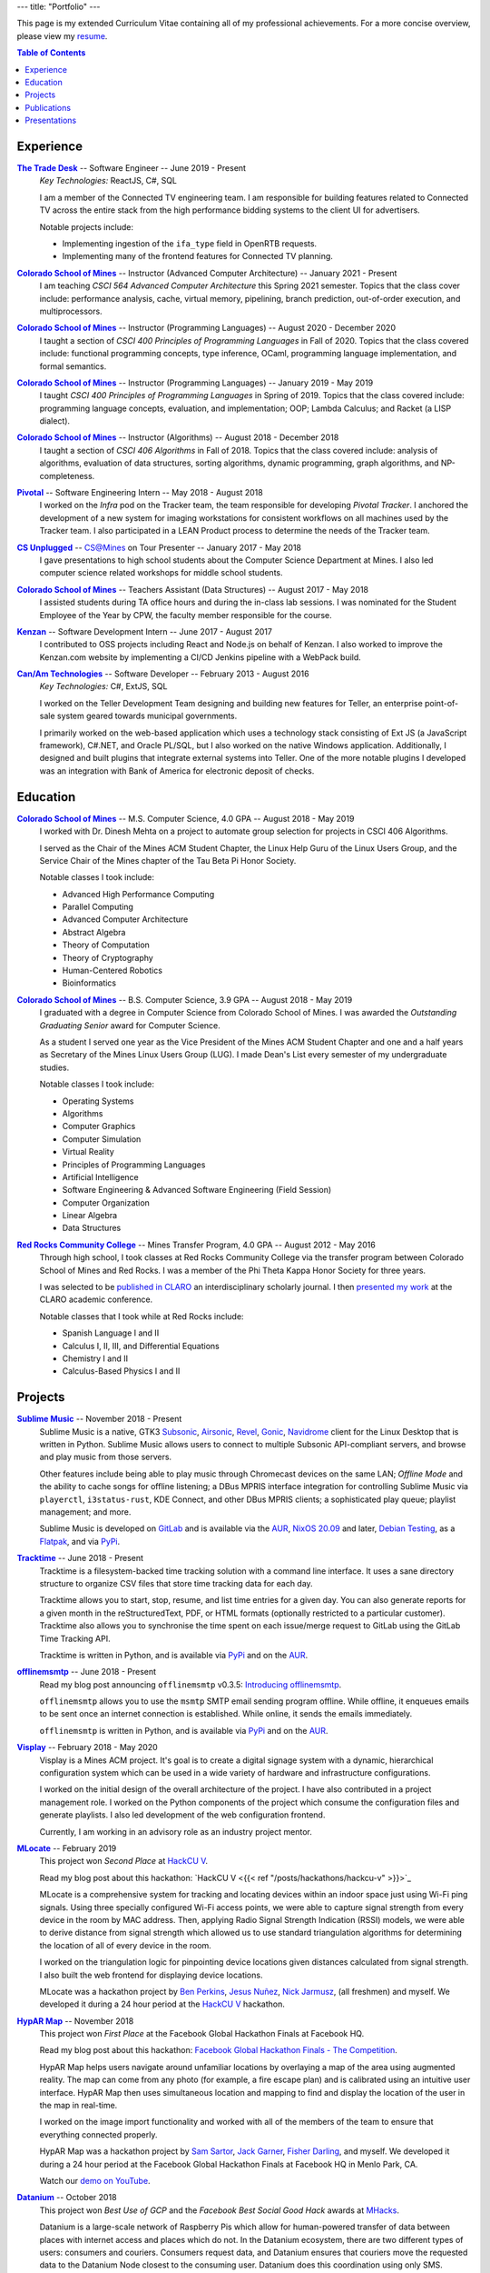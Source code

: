 ---
title: "Portfolio"
---

This page is my extended Curriculum Vitae containing all of my professional
achievements. For a more concise overview, please view my resume_.

.. contents:: **Table of Contents**
   :backlinks: none

.. _resume: ./resume.pdf

Experience
==========

|ttd|_ -- Software Engineer -- June 2019 - Present
    *Key Technologies:* ReactJS, C#, SQL

    I am a member of the Connected TV engineering team. I am responsible for
    building features related to Connected TV across the entire stack from the
    high performance bidding systems to the client UI for advertisers.

    Notable projects include:

    * Implementing ingestion of the ``ifa_type`` field in OpenRTB requests.
    * Implementing many of the frontend features for Connected TV planning.

|csm|_ -- Instructor (Advanced Computer Architecture) -- January 2021 - Present
    I am teaching *CSCI 564 Advanced Computer Architecture* this Spring 2021
    semester. Topics that the class cover include: performance analysis, cache,
    virtual memory, pipelining, branch prediction, out-of-order execution,
    and multiprocessors.

|csm|_ -- Instructor (Programming Languages) -- August 2020 - December 2020
    I taught a section of *CSCI 400 Principles of Programming Languages* in
    Fall of 2020. Topics that the class covered include: functional programming
    concepts, type inference, OCaml, programming language implementation, and
    formal semantics.

|csm|_ -- Instructor (Programming Languages) -- January 2019 - May 2019
    I taught *CSCI 400 Principles of Programming Languages* in Spring of 2019.
    Topics that the class covered include: programming language concepts,
    evaluation, and implementation; OOP; Lambda Calculus; and Racket (a LISP
    dialect).

|csm|_ -- Instructor (Algorithms) -- August 2018 - December 2018
    I taught a section of *CSCI 406 Algorithms* in Fall of 2018. Topics that the
    class covered include: analysis of algorithms, evaluation of data
    structures, sorting algorithms, dynamic programming, graph algorithms, and
    NP-completeness.

|pivotal|_ -- Software Engineering Intern -- May 2018 - August 2018
    I worked on the *Infra* pod on the Tracker team, the team responsible for
    developing *Pivotal Tracker*. I anchored the development of a new system for
    imaging workstations for consistent workflows on all machines used by the
    Tracker team. I also participated in a LEAN Product process to determine the
    needs of the Tracker team.

|unplugged|_ -- CS@Mines on Tour Presenter -- January 2017 - May 2018
    I gave presentations to high school students about the Computer Science
    Department at Mines. I also led computer science related workshops for
    middle school students.

|csm|_ -- Teachers Assistant (Data Structures) -- August 2017 - May 2018
    I assisted students during TA office hours and during the in-class lab
    sessions. I was nominated for the Student Employee of the Year by CPW, the
    faculty member responsible for the course.

|kenzan|_ -- Software Development Intern -- June 2017 - August 2017
    I contributed to OSS projects including React and Node.js on behalf of
    Kenzan. I also worked to improve the Kenzan.com website by implementing a
    CI/CD Jenkins pipeline with a WebPack build.

|canam|_ -- Software Developer -- February 2013 - August 2016
    *Key Technologies:* C#, ExtJS, SQL

    I worked on the Teller Development Team designing and building new features
    for Teller, an enterprise point-of-sale system geared towards municipal
    governments.

    I primarily worked on the web-based application which uses a technology
    stack consisting of Ext JS (a JavaScript framework), C#.NET, and Oracle
    PL/SQL, but I also worked on the native Windows application. Additionally, I
    designed and built plugins that integrate external systems into Teller. One
    of the more notable plugins I developed was an integration with Bank of
    America for electronic deposit of checks.

Education
=========

|csm|_ -- M.S. Computer Science, 4.0 GPA -- August 2018 - May 2019
    I worked with Dr. Dinesh Mehta on a project to automate group selection for
    projects in CSCI 406 Algorithms.

    I served as the Chair of the Mines ACM Student Chapter, the Linux Help
    Guru of the Linux Users Group, and the Service Chair of the Mines chapter
    of the Tau Beta Pi Honor Society.

    Notable classes I took include:

    * Advanced High Performance Computing
    * Parallel Computing
    * Advanced Computer Architecture
    * Abstract Algebra
    * Theory of Computation
    * Theory of Cryptography
    * Human-Centered Robotics
    * Bioinformatics

|csm|_ -- B.S. Computer Science, 3.9 GPA -- August 2018 - May 2019
    I graduated with a degree in Computer Science from Colorado School of Mines.
    I was awarded the *Outstanding Graduating Senior* award for Computer
    Science.

    As a student I served one year as the Vice President of the Mines ACM
    Student Chapter and one and a half years as Secretary of the Mines Linux
    Users Group (LUG). I made Dean's List every semester of my undergraduate
    studies.

    Notable classes I took include:

    * Operating Systems
    * Algorithms
    * Computer Graphics
    * Computer Simulation
    * Virtual Reality
    * Principles of Programming Languages
    * Artificial Intelligence
    * Software Engineering & Advanced Software Engineering (Field Session)
    * Computer Organization
    * Linear Algebra
    * Data Structures

|rrcc|_ -- Mines Transfer Program, 4.0 GPA -- August 2012 - May 2016
    Through high school, I took classes at Red Rocks Community College via the
    transfer program between Colorado School of Mines and Red Rocks. I was a
    member of the Phi Theta Kappa Honor Society for three years.

    I was selected to be `published in CLARO <claro_>`_ an interdisciplinary
    scholarly journal. I then `presented my work <claropresentation_>`_ at the
    CLARO academic conference.

    Notable classes that I took while at Red Rocks include:

    * Spanish Language I and II
    * Calculus I, II, III, and Differential Equations
    * Chemistry I and II
    * Calculus-Based Physics I and II

    .. _claropresentation: https://youtu.be/yRGqNewEeoQ

.. |ttd| replace:: **The Trade Desk**
.. _ttd: https://thetradedesk.com
.. |csm| replace:: **Colorado School of Mines**
.. _csm: https://mines.edu
.. |unplugged| replace:: **CS Unplugged**
.. _unplugged: http://csunplugged.mines.edu/
.. |pivotal| replace:: **Pivotal**
.. _pivotal: https://pivotal.io
.. |kenzan| replace:: **Kenzan**
.. _kenzan: https://kenzan.com
.. |canam| replace:: **Can/Am Technologies**
.. _canam: https://canamtechnologies.com
.. |rrcc| replace:: **Red Rocks Community College**
.. _rrcc: https://rrcc.edu

Projects
========

|sublime-music|_ -- November 2018 - Present
  Sublime Music is a native, GTK3 Subsonic_, Airsonic_, Revel_, Gonic_,
  Navidrome_ client for the Linux Desktop that is written in Python. Sublime
  Music allows users to connect to multiple Subsonic API-compliant servers, and
  browse and play music from those servers.

  Other features include being able to play music through Chromecast devices on
  the same LAN; *Offline Mode* and the ability to cache songs for offline
  listening; a DBus MPRIS interface integration for controlling Sublime Music
  via ``playerctl``, ``i3status-rust``, KDE Connect, and other DBus MPRIS
  clients; a sophisticated play queue; playlist management; and more.

  Sublime Music is developed on `GitLab <sublime_gitlab_>`_ and is available via
  the `AUR <sublime_aur_>`_, `NixOS 20.09 <sublime_nix_>`_ and later, `Debian
  Testing <sublime_deb_>`_, as a `Flatpak <sublime_flatpak_>`_, and via `PyPi
  <sublime_pypi_>`_.

  .. |sublime-music| replace:: **Sublime Music**
  .. _sublime-music: https://sublimemusic.app
  .. _sublime_gitlab: https://gitlab.com/sublime-music/sublime-music
  .. _Subsonic: http://www.subsonic.org/pages/index.jsp
  .. _Airsonic: https://airsonic.github.io/
  .. _Revel: https://gitlab.com/robozman/revel
  .. _Gonic: https://github.com/sentriz/gonic
  .. _Navidrome: https://www.navidrome.org/
  .. _sublime_aur: https://aur.archlinux.org/packages/sublime-music/
  .. _sublime_nix: https://search.nixos.org/packages?show=sublime-music&query=sublime-music&channel=20.09
  .. _sublime_nix_unstable: https://search.nixos.org/packages?show=sublime-music&query=sublime-music&channel=unstable
  .. _sublime_deb: https://packages.debian.org/bullseye/sublime-music
  .. _sublime_flatpak: https://gitlab.com/sumner/sublime-music/-/releases
  .. _sublime_pypi: https://pypi.org/project/sublime-music/

|tracktime|_ -- June 2018 - Present
  Tracktime is a filesystem-backed time tracking solution with a command line
  interface. It uses a sane directory structure to organize CSV files that store
  time tracking data for each day.

  Tracktime allows you to start, stop, resume, and list time entries for a given
  day. You can also generate reports for a given month in the reStructuredText,
  PDF, or HTML formats (optionally restricted to a particular customer).
  Tracktime also allows you to synchronise the time spent on each issue/merge
  request to GitLab using the GitLab Time Tracking API.

  Tracktime is written in Python, and is available via `PyPi <tt_pypi_>`_ and on
  the `AUR <tt_aur_>`_.

  .. |tracktime| replace:: **Tracktime**
  .. _tracktime: https://sr.ht/~sumner/tracktime
  .. _tt_pypi: https://pypi.org/project/tracktime/
  .. _tt_aur: https://aur.archlinux.org/packages/tracktime/

|offlinemsmtp|_ -- June 2018 - Present
  Read my blog post announcing ``offlinemsmtp`` v0.3.5: `Introducing
  offlinemsmtp`_.

  ``offlinemsmtp`` allows you to use the ``msmtp`` SMTP email sending program
  offline. While offline, it enqueues emails to be sent once an internet
  connection is established. While online, it sends the emails immediately.

  ``offlinemsmtp`` is written in Python, and is available via `PyPi <offlinemsmtp_pypi_>`_ and on
  the `AUR <offlinemsmtp_aur_>`_.

  .. |offlinemsmtp| replace:: **offlinemsmtp**
  .. _offlinemsmtp: https://sr.ht/~sumner/offlinemsmtp
  .. _offlinemsmtp_pypi: https://pypi.org/project/offlinemsmtp/
  .. _offlinemsmtp_aur: https://aur.archlinux.org/packages/offlinemsmtp/
  .. _Introducing offlinemsmtp: {{< ref "/posts/projects/introducing-offlinemsmtp" >}}

|visplay|_ -- February 2018 - May 2020
  Visplay is a Mines ACM project. It's goal is to create a digital signage
  system with a dynamic, hierarchical configuration system which can be used in
  a wide variety of hardware and infrastructure configurations.

  I worked on the initial design of the overall architecture of the project. I
  have also contributed in a project management role. I worked on the Python
  components of the project which consume the configuration files and generate
  playlists. I also led development of the web configuration frontend.

  Currently, I am working in an advisory role as an industry project mentor.

  .. |visplay| replace:: **Visplay**
  .. _visplay: https://gitlab.com/ColoradoSchoolOfMines/visplay

|mlocate|_ -- February 2019
  This project won *Second Place* at `HackCU V <hackcu_>`_.

  Read my blog post about this hackathon:
  `HackCU V <{{< ref "/posts/hackathons/hackcu-v" >}}>`_

  MLocate is a comprehensive system for tracking and locating devices within an
  indoor space just using Wi-Fi ping signals. Using three specially configured
  Wi-Fi access points, we were able to capture signal strength from every device
  in the room by MAC address. Then, applying Radio Signal Strength Indication
  (RSSI) models, we were able to derive distance from signal strength which
  allowed us to use standard triangulation algorithms for determining the
  location of all of every device in the room.

  I worked on the triangulation logic for pinpointing device locations given
  distances calculated from signal strength. I also built the web frontend for
  displaying device locations.

  MLocate was a hackathon project by `Ben Perkins`_, `Jesus Nuñez`_, `Nick
  Jarmusz`_, (all freshmen) and myself. We developed it during a 24 hour period
  at the `HackCU V <hackcu_>`_ hackathon.

  .. |mlocate| replace:: **MLocate**
  .. _mlocate: https://gitlab.com/ColoradoSchoolOfMines/mlocate

.. _project-hypar-map:

|hyparmap|_ -- November 2018
  This project won *First Place* at the Facebook Global Hackathon Finals at
  Facebook HQ.

  Read my blog post about this hackathon: `Facebook Global Hackathon Finals -
  The Competition <fbblog_>`_.

  HypAR Map helps users navigate around unfamiliar locations by overlaying a map
  of the area using augmented reality. The map can come from any photo (for
  example, a fire escape plan) and is calibrated using an intuitive user
  interface. HypAR Map then uses simultaneous location and mapping to find and
  display the location of the user in the map in real-time.

  I worked on the image import functionality and worked with all of the members
  of the team to ensure that everything connected properly.

  HypAR Map was a hackathon project by `Sam Sartor`_, `Jack Garner`_, `Fisher
  Darling`_, and myself. We developed it during a 24 hour period at the Facebook
  Global Hackathon Finals at Facebook HQ in Menlo Park, CA.

  Watch our `demo on YouTube <https://www.youtube.com/watch/qYet1ka1J3I>`_.

  .. |hyparmap| replace:: **HypAR Map**
  .. _hyparmap: https://gitlab.com/ColoradoSchoolOfMines/facebook-hackathon
  .. _fbblog: {{< ref "/posts/hackathons/2018-11-16-facebook-hackathon-the-competition" >}}

.. _project-datanium:

|datanium|_ -- October 2018
  This project won *Best Use of GCP* and the *Facebook Best Social Good Hack*
  awards at MHacks_.

  Datanium is a large-scale network of Raspberry Pis which allow for
  human-powered transfer of data between places with internet access and places
  which do not. In the Datanium ecosystem, there are two different types of
  users: consumers and couriers. Consumers request data, and Datanium ensures
  that couriers move the requested data to the Datanium Node closest to the
  consuming user. Datanium does this coordination using only SMS.

  I worked on the web frontend for requesting and uploading data to the Datanium
  nodes.

  Datanium was a hackathon project by `Sam Sartor`_, `Robby Zampino`_, `Fisher
  Darling`_, and myself. We developed it during a 36 hour period at the `MHacks
  2018 <mhacks_>`_ hackathon.

  .. |datanium| replace:: **Datanium**
  .. _datanium: https://gitlab.com/ColoradoSchoolOfMines/datanium

.. _project-wii-track:

|wiitrack|_ -- February 2018
  This project won *Judges Favorite*, *Best Use of AWS*, and the *Dish Network*
  sponsor challenge at `HackCU IV <hackcu_>`_.

  Wii-Track is a distributed inventory tracking system. It utilizes a WiiFit,
  Rasberry Pi, and Arduino to gather information about packages. All heavy
  computation is done on AWS Lambda and it uses the DynamoDB NoSQL database as a
  backend.

  I worked on setting up the DynamoDB database and implemented a AWS Lambda
  function to identify packages by weight.

  Wii-Track was a hackathon project by `David Florness`_, `Jack Garner`_, `Robby
  Zampino`_, and myself. We developed it during a 24 hour period at the `HackCU
  IV <hackcu_>`_ hackathon.

  .. |wiitrack| replace:: **Wii-Track**
  .. _wiitrack: https://github.com/ColoradoSchoolOfMines/wii-track

.. _project-blockmrs:

|blockmrs|_ -- January 2018
  BlockMRS is a privacy concious, decentralized, blockchain-backed, medical
  record system for the 21st Century. It stores patient records in IPFS using
  asymmetric encryption giving patients control over their health data.

  I led the development of the protocol specification for this decentralized
  system. I also built the system for storing encrypted medical records in IPFS.

  BlockMRS was a hackathon project by `David Florness`_, `Jack Rosenthal`_,
  `Robby Zampino`_, and myself. We developed it during a 24 hour period at the
  `MinneHack 2018 <minnehack_>`_ hackathon.

  .. |blockmrs| replace:: **BlockMRS**
  .. _blockmrs: https://github.com/ColoradoSchoolOfMines/blockmrs

|vrfp|_ -- August 2017 - December 2017
  Read our `final report on GitHub <vr-report_>`_.

  This was the final project from my independent study in Virtual Reality under
  the supervision of Dr. Paone. Our team consisted of `Sam Sartor`_, `Robbie
  Merillat`_, and myself.

  We created our own library called ``flight`` for developing VR applications
  which implemented a new type of program architecture called Deferred Immediate
  Mode.

  .. |vrfp| replace:: **Virtual Reality Final Project**
  .. _vrfp: https://github.com/CSM-Dream-Team/final-project
  .. _vr-report: https://github.com/CSM-Dream-Team/final-project/blob/master/doc/report/final-report.pdf

.. _project-parqyng-lots:

|parqyng|_ -- October 2017
  This project won the *Grand Prize* at the 2017 Xilinx PYNQ Hackathon.

  Parqyng Lots tracks the number of cars in an arbitrary number of parking lots
  with an arbitrary number of entrances to create an up-to-date picture of the
  parking situation.

  I built the web frontend which provided a view of the parking lots' status.

  Our team consisted of `Sam Sartor`_, `Jack Rosenthal`_, `Daichi Jameson`_, and
  myself. I worked on the web interface and also helped implement the tracking
  system using the sensors provided by Xilinx.

  Watch our `video on YouTube <https://www.youtube.com/watch/qi9YZLhS0gk>`_.

  .. |parqyng| replace:: **Parqyng Lots**
  .. _parqyng: https://github.com/ColoradoSchoolOfMines/parqyng-lots

.. _project-wireless-debugging:

|widb|_ -- May 2017 - June 2017
  Wireless Debugging is a mobile SDK and sample web server for streaming mobile
  app logs to a web UI console. I worked on this project on a team of five CS
  students during Mines Computer Science Field Session. This project was done
  under supervision of Google.

  We designed and built a mobile API, log parsing library, datastore interface,
  user management interface, and web app. I was the primary writer of the API
  Specification for communicating between each component. I also built the log
  parsing library and the mobile API implementation for iOS. I was involved in
  the development of the other components as well.

  .. |widb| replace:: **Wireless Debugging**
  .. _widb: https://github.com/sumnerevans/wireless-debugging

|chesspp|_ -- August 2016
  Chess++ was my final project for CSCI 261 at Colorado School of Mines during
  the Summer II Semester of 2016.

  Chess++ allows two players to play a standard Chess game against one another
  on the computer.

  .. |chesspp| replace:: **Chess++**
  .. _chesspp: https://github.com/sumnerevans/chessplusplus

|snowflakes|_ -- November 2016
  See a `live demo <https://sumnerevans.github.io/snowflakes/>`_.

  Snowflakes is an interactive "screensaver" built for the Mines ACM JavaScript
  Hackathon.

  I built Snowflakes with **bungle.js**, a team consisting of `Sam Sartor`_,
  `Jack Rosenthal`_, and myself. We used EaselJS to manipulate a fullscreen
  canvas to render the interactive elements.

  .. |snowflakes| replace:: **Snowflakes**
  .. _snowflakes: https://github.com/sumnerevans/snowflakes

|qs|_ -- September 2016
  See a `live demo <https://qs.sumnerevans.com/>`__.

  Quadratic Solver solves quadratic equations and shows the steps required to
  get the answer.

  Quadratic Solver uses `MathJax <https://www.mathjax.org/>`_ to display
  beautifully formatted solutions to quadratic equations.

  .. |qs| replace:: **Quadratic Solver**
  .. _qs: https://github.com/sumnerevans/quadratic-solver

.. _hackcu: https://hackcu.org
.. _mhacks: https://mhacks.org
.. _minnehack: https://minnehack.io

Publications
============

.. _publication-dreams-of-flight:

|claro|_ -- Fall 2013
  I wrote this creative writing piece about Orville and Wilbur Wright and the
  first flight at Kitty Hawk for my Twentieth Century World History class in
  Fall 2013. I had written this piece for an assignment called *A Picture is
  Worth a Thousand Words*. We were tasked with writing an approximately 1000
  word narrative from the perspective of a person in a significant photo from
  the 20th Century. Later in 2013 I was published in the |claro2013|_, Red Rocks
  Community College's Interdisciplinary Scholarly Journal. In May 2014, I
  `presented at the CLARO academic conference
  <presentation-dreams-of-flight_>`_.

  .. |claro| replace:: **Dreams of Flight**
  .. _claro: ./dreams-of-flight.pdf
  .. |claro2013| replace:: 2013 edition of *CLARO*
  .. _claro2013: https://www.rrcc.edu/claro/2013

Presentations
=============

|openstandards|_ -- November 2019
  I gave this presentation at the Mines Linux Users Group with `Robby Zampino`_.
  We discussed what standards exist, and why open standards are better than
  closed ones. We also gave a few examples of different open standards in many
  different industries.

  .. |openstandards| replace:: **Open Standards**
  .. _openstandards: https://gitlab.com/sumner/lug-open-standards

|makefiles|_ -- March 2019
  I gave this presentation at the Mines Linux Users Group. I covered the basics
  of GNU ``make`` as well as how to make a ``Makefile``.

  .. |makefiles| replace:: **Makefiles**
  .. _makefiles: https://gitlab.com/sumner/lug-makefiles

|mutt|_ -- February 2019
  I gave this presentation at the Mines Linux Users Group. I covered the basics
  of the Mutt CLI email client. I discussed the basics of using Mutt and some of
  the most useful configurations including how to configure it to be used with
  GPG encryption and signatures.

  .. |mutt| replace:: **Mutt**
  .. _mutt: https://gitlab.com/sumner/lug-mutt

|pgp|_ -- February 2019
  I gave this presentation at the Mines Cybersecurity Club (OreSec) with `David
  Florness`_. We discussed the cryptographic theory behind PGP/GPG such as
  symmetric vs. asymmetric encryption and the PGP protocol.  Then we had an
  interactive time where we showed how to use GPG.

  .. |pgp| replace:: **PGP**
  .. _pgp: https://gitlab.com/sumner/oresec-pgp

|zsh|_ -- January 2019
  I gave this presentation at the Mines Linux Users Group with `Jordan
  Newport`_. We covered ZSH, an alternative shell to BASH. We discussed
  everything from the basics, to some really cool quality-of-life improvements
  which make using the shell enjoyable.

  .. |zsh| replace:: **ZSH**
  .. _zsh: https://gitlab.com/sumner/lug-zsh

|latex|_ -- January 2019
  I gave this presentation at the Mines Linux Users Group with `Joseph
  McKinsey`_.  We gave an extensive introduction to the LaTeX typesetting
  language. We covered everything from the very basics of using LaTeX all the
  way up to advanced LaTeX topics such as using it for presentations!

  .. |latex| replace:: **LaTeX**
  .. _latex: https://gitlab.com/sumner/lug-latex

|i3wm|_ -- March 2017, October 2018
  I gave this presentation at the Mines Linux Users Group. I discussed the
  traditional motif for window management and then presented a better
  alternative: tiling window managers. I presented i3wm, my personal favourite
  tiling window manager. I talked about the pros of using it as well as how to
  use it and customize it.

  .. |i3wm| replace:: **i3wm**
  .. _i3wm: https://gitlab.com/sumner/lug-i3

|idris|_ -- March, June 2018
  I first gave this presentation at the Mines Linux Users Group with `Sam
  Sartor`_. I also gave the presentation for the Wednesday tech talk while
  interning at Pivotal. In both talks, we covered Idris, dependent types, and
  using Idris as a proof assistant.

  .. |idris| replace:: **Idris**
  .. _idris: https://github.com/sumnerevans/lug-idris

|upf|_ -- January 2018
  I gave this presentation at the Mines Linux Users Group with `Robby Zampino`_.
  We covered the background and history of packages and package formats, and
  some of the new *universal package formats*: AppImage, Snaps, and Flatpak.

  .. |upf| replace:: **Universal Package Formats**
  .. _upf: https://github.com/sumnerevans/lug-universal-packages

|fs|_ -- November 2017
  I gave this presentation at the Mines Linux Users Group with `Sam Sartor`_.
  We covered the background and history of filesystems and some current
  filesystems used in Linux, Windows, and macOS. We also covered some more
  fringe filesystems like Btrfs and ZFS and network filesystems such as Samba
  and sshfs as well as virtual filesystems such as ``/proc``.

  .. |fs| replace:: **Filesystems**
  .. _fs: https://github.com/sumnerevans/lug-filesystems

|ssh|_ -- February 2017
  I gave this presentation at the Mines Linux Users Group. I discussed what SSH
  is and its applications and then demonstrated how to configure it for easier
  login and management. Then I briefly talked about how to set up SSH on your
  own server.

  .. |ssh| replace:: **SSH**
  .. _ssh: https://gitlab.com/sumner/lug-ssh

|jscc|_ -- February 2017
  I gave this presentation at the Mines Linux Users Group with `Sam Sartor`_.
  We covered the history of JavaScript, gave an overview of the language
  constructs, and discussed many of the possible pitfalls along the way. We also
  talked about the DOM and HTML5 Canvas manipulation.

  .. |jscc| replace:: **JavaScript Crash Course**
  .. _jscc: https://github.com/sumnerevans/lug-js-crash-course

.. _presentation-dreams-of-flight:

**Dreams of Flight** -- May 2014
  I presented my creative writing piece about Orville and Wilbur Wright at the
  2014 *CLARO* academic conference. I had written this piece for an assignment
  called *A Picture is Worth a Thousand Words*. We were tasked with writing an
  approximately 1000 word narrative from the perspective of a person in a
  significant photo from the 20th Century.

  Watch the video of my `presentation on YouTube
  <https://www.youtube.com/watch/yRGqNewEeoQ>`_.

.. _Ben Perkins: https://www.bencarlson.dev/
.. _Daichi Jameson: https://gitlab.com/daichij
.. _David Florness: https://david.florness.com
.. _Fisher Darling: https://www.darling.dev/
.. _Jack Garner: https://gitlab.com/jhgarner
.. _Jack Rosenthal: https://jack.rosenth.al
.. _Jesus Nuñez: https://gitlab.com/Jnunez101
.. _Jordan Newport: https://jnewport.dev
.. _Joseph McKinsey: https://gitlab.com/josephmckinsey
.. _Nick Jarmusz: https://gitlab.com/nickjar99
.. _Robbie Merillat: https://github.com/BloodRaine
.. _Robby Zampino: https://gitlab.com/robozman
.. _Sam Sartor: https://samsartor.com
